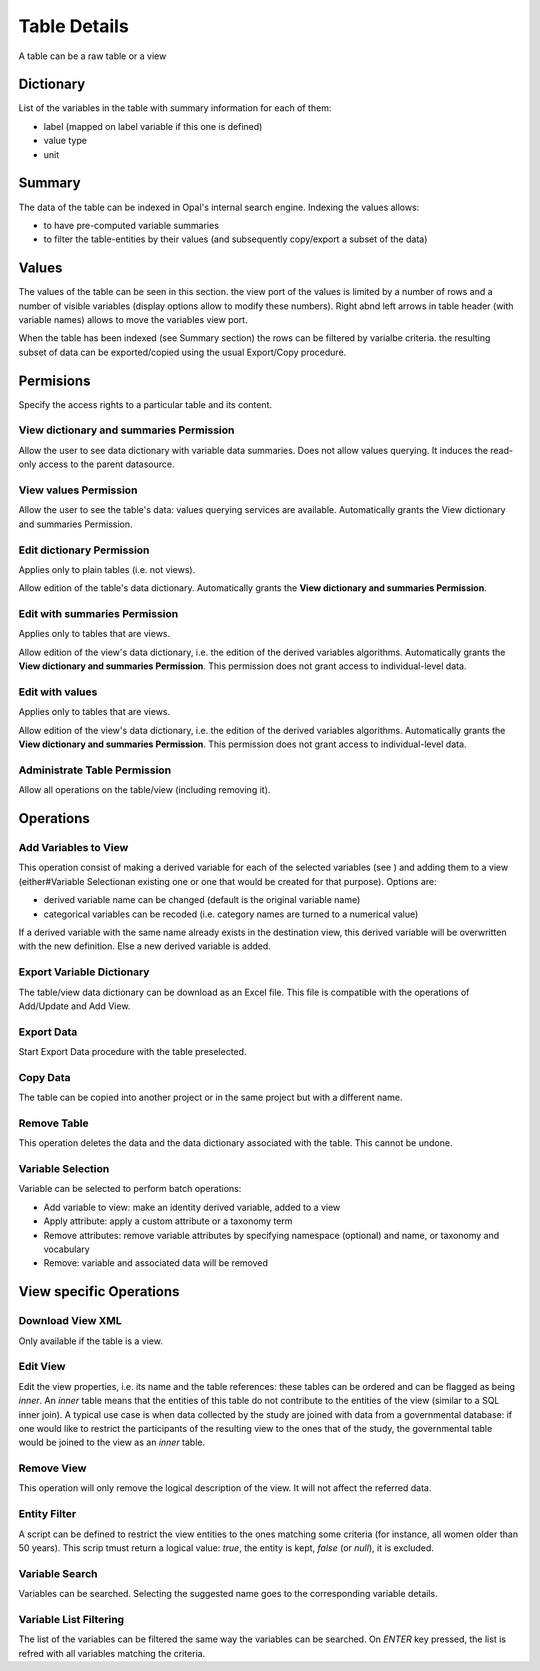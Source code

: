 Table Details
=============

A table can be a raw table or a view

Dictionary
----------

List of the variables in the table with summary information for each of them:

* label (mapped on label variable if this one is defined)
* value type
* unit

Summary
-------

The data of the table can be indexed in Opal's internal search engine. Indexing the values allows:

* to have pre-computed variable summaries
* to filter the table-entities by their values (and subsequently copy/export a subset of the data)

Values
------

The values of the table can be seen in this section. the view port of the values is limited by a number of rows and a number of visible variables (display options allow to modify these numbers). Right abnd left arrows in table header (with variable names) allows to move the variables view port.

When the table has been indexed (see Summary section) the rows can be filtered by varialbe criteria. the resulting subset of data can be exported/copied using the usual Export/Copy procedure.

Permisions
----------

Specify the access rights to a particular table and its content.

View dictionary and summaries Permission
~~~~~~~~~~~~~~~~~~~~~~~~~~~~~~~~~~~~~~~~

Allow the user to see data dictionary with variable data summaries. Does not allow values querying. It induces the read-only access to the parent datasource.

View values Permission
~~~~~~~~~~~~~~~~~~~~~~

Allow the user to see the table's data: values querying services are available. Automatically grants the View dictionary and summaries Permission.

Edit dictionary Permission
~~~~~~~~~~~~~~~~~~~~~~~~~~

Applies only to plain tables (i.e. not views).

Allow edition of the table's data dictionary. Automatically grants the **View dictionary and summaries Permission**.

Edit with summaries Permission
~~~~~~~~~~~~~~~~~~~~~~~~~~~~~~

Applies only to tables that are views.

Allow edition of the view's data dictionary, i.e. the edition of the derived variables algorithms. Automatically grants the **View dictionary and summaries Permission**. This permission does not grant access to individual-level data.

Edit with values
~~~~~~~~~~~~~~~~

Applies only to tables that are views.

Allow edition of the view's data dictionary, i.e. the edition of the derived variables algorithms. Automatically grants the **View dictionary and summaries Permission**. This permission does not grant access to individual-level data.

Administrate Table Permission
~~~~~~~~~~~~~~~~~~~~~~~~~~~~~

Allow all operations on the table/view (including removing it).

Operations
----------

Add Variables to View
~~~~~~~~~~~~~~~~~~~~~

This operation consist of making a derived variable for each of the selected variables (see ) and adding them to a view (either#Variable Selectionan existing one or one that would be created for that purpose). Options are:

* derived variable name can be changed (default is the original variable name)
* categorical variables can be recoded (i.e. category names are turned to a numerical value)

If a derived variable with the same name already exists in the destination view, this derived variable will be overwritten with the new definition. Else a new derived variable is added.

Export Variable Dictionary
~~~~~~~~~~~~~~~~~~~~~~~~~~

The table/view data dictionary can be download as an Excel file. This file is compatible with the operations of Add/Update and Add View.

Export Data
~~~~~~~~~~~

Start Export Data procedure with the table preselected.

Copy Data
~~~~~~~~~

The table can be copied into another project or in the same project but with a different name.

Remove Table
~~~~~~~~~~~~

This operation deletes the data and the data dictionary associated with the table. This cannot be undone.

Variable Selection
~~~~~~~~~~~~~~~~~~

Variable can be selected to perform batch operations:

* Add variable to view: make an identity derived variable, added to a view
* Apply attribute: apply a custom attribute or a taxonomy term
* Remove attributes: remove variable attributes by specifying namespace (optional) and name, or taxonomy and vocabulary
* Remove: variable and associated data will be removed

View specific Operations
------------------------

Download View XML
~~~~~~~~~~~~~~~~~

Only available if the table is a view.

Edit View
~~~~~~~~~

Edit the view properties, i.e. its name and the table references: these tables can be ordered and can be flagged as being *inner*. An *inner*  table means that the entities of this table do not contribute to the entities of the view (similar to a SQL inner join). A typical use case is when data collected by the study are joined with data from a governmental database: if one would like to restrict the participants of the resulting view to the ones that of the study, the governmental table would be joined to the view as an *inner* table.

Remove View
~~~~~~~~~~~

This operation will only remove the logical description of the view. It will not affect the referred data.

Entity Filter
~~~~~~~~~~~~~

A script can be defined to restrict the view entities to the ones matching some criteria (for instance, all women older than 50 years). This scrip tmust return a logical value: *true*, the entity is kept, *false* (or *null*), it is excluded.

Variable Search
~~~~~~~~~~~~~~~

Variables can be searched. Selecting the suggested name goes to the corresponding variable details.

Variable List Filtering
~~~~~~~~~~~~~~~~~~~~~~~

The list of the variables can be filtered the same way the variables can be searched. On `ENTER` key pressed, the list is refred with all variables matching the criteria.
